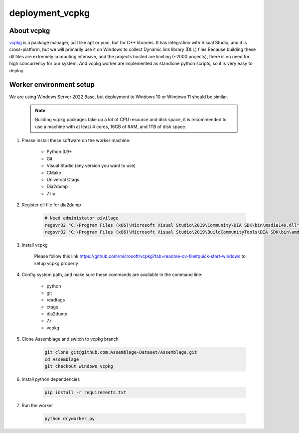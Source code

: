 deployment_vcpkg
==================


.. autosummary::
   :toctree: generated

About vcpkg
-----------

`vcpkg <https://vcpkg.io>`_ is a package manager, just like apt or yum, but for C++ libraries. 
It has integration with Visual Studio, and it is cross-platform, but we will primarily use it on Windows to collect Dynamic link library (DLL) files
Because building these dll files are extremely computing intensive, and the projects hosted are limiting (~2000 projects), there is no need for high concurrency for our system.
And vcpkg worker are implemented as standlone python scripts, so it is very easy to deploy.

Worker environment setup
------------------------

We are using Windows Server 2022 Base, but deployment to Windows 10 or Windows 11 should be similar.

    .. note::

        Building vcpkg packages take up a lot of CPU resource and disk space, 
        it is recommended to use a machine with at least 4 cores, 16GB of RAM, and 1TB of disk space.

#. Please install these software on the worker machine:

    * Python 3.9+
    * Git
    * Visual Studio (any version you want to use)
    * CMake
    * Universal Ctags
    * Dia2dump
    * 7zip

#. Register dll file for dia2dump

    .. code-block:: bash

        # Need administator pivilage
        regsvr32 "C:\Program Files (x86)\Microsoft Visual Studio\2019\Community\DIA SDK\bin\msdia140.dll"
        regsvr32 "C:\Program Files (x86)\Microsoft Visual Studio\2019\BuildCommunityTools\DIA SDK\bin\amd64\msdia140.dll"

#. Install vcpkg

    Please follow this link https://github.com/microsoft/vcpkg?tab=readme-ov-file#quick-start-windows to setup vcpkg properly

#. Config system path, and make sure these commands are available in the command line:

    * python
    * git
    * readtags
    * ctags
    * dia2dump
    * 7z
    * vcpkg

#. Clone Assemblage and switch to vcpkg branch

    .. code-block:: bash

        git clone git@github.com:Assemblage-Dataset/Assemblage.git
        cd Assemblage
        git checkout windows_vcpkg

#. Install python dependencies

    .. code-block:: bash

        pip install -r requirements.txt


#. Run the worker

    .. code-block:: bash

        python dryworker.py

